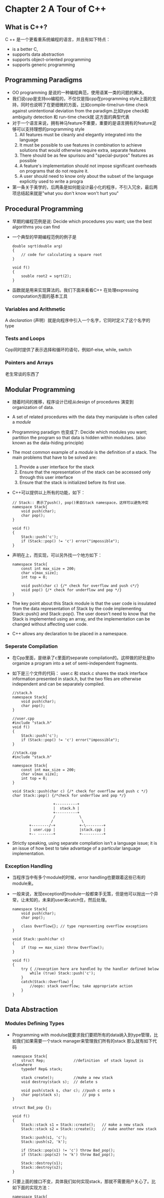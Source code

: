 * Chapter 2 A Tour of C++
** What is C++?
   C ++ 是一个更看重系统编程的语言，并且有如下特点：
   + is a better C,
   + supports data abstraction
   + supports object-oriented programming
   + supports generic programming
** Programming Paradigms
   + OO programming 是说的一种编程典范，使用语某一类的问题的解决。
   + 我们说cpp是支持oo编程的，不仅仅是指cpp在programming style上面的支持，同时也说明了在更细微的方面，比如compile-time/run-time
     check against unintentional deviation from the paradigm.比如type check和ambiguity detection 和 run-time check就
     这方面的典型代表
   + 对于一个语言来说，拥有神马feature不重要，重要的是语言拥有的feature足够可以支持理想的programming style
     1. All features must be cleanly and elegantly integrated into the language
     2. It must be possible to use features in combination to achieve solutions that would otherwise
        require extra, separate features
     3. There should be as few spurisou and "special-purpos" features as possible
     4. A feature's implementation should not impose significant overheads on programs that do
        not require it.
     5. A user should need to know only about the subset of the language explicitly used to write a progra
   + 第一条关于美学的，后两条是如何能设计最小化的程序，不引入冗余，最后两项总结起来就是"what you don't know won't hurt you"
** Procedural Programming
   + 早期的编程范例是说: Decide which procedures you want; use the best algorithms you can find
   + 一个典型的早期编程范例的例子是
     #+begin_src c++
       double sqrt(double arg)
       {
           // code for calculating a square root
       }

       void f()
       {
           souble root2 = sqrt(2);
       }
     #+end_src
   + 函数就是用来实现算法的。我们下面来看看C++ 在处理expressing computation方面的基本工具
*** Variables and Arithmetic
    A /declaration/ (声明）就是向程序中引入一个名字，它同时定义了这个名字的type
*** Tests and Loops
    Cpp同时提供了表示选择和循环的语句，例如if-else, while, switch
*** Pointers and Arrays
    老生常谈的东西了
** Modular Programming
   + 随着时间的推移，程序设计已经从design of procedures 演变到 organization of data.
   + A set of related procedures with the data they manipulate is often called a /module/
   + Programming paradigm 也变成了: Decide which modules you want; partition the program so that data is hidden within
     modulses. (also known as the data-hiding principle)
   + The most common example of a /module/ is the definition of a stack. The main problems that have to be solved are:
     1. Provide a user interface for the stack
     2. Ensure that the representation of the stack can be accessed only through this user interface
     3. Ensure that the stack is initialized before its first use.
   + C++可以提供以上所有的功能，如下：
     #+begin_src c++
       // Stack:: 表示了push(), pop()来自Stack namespace，这样可以避免冲突
       namespace Stack{
           void push(char);
           char pop();
       }

       void f()
       {
           Stack::push('c');
           if (Stack::pop() != 'c') error("impossible");
       }
     #+end_src
   + 声明在上，而实现，可以另外找一个地方如下：
     #+begin_src c++
       namespace Stack{
           const int max_size = 200;
           char v[max_size];
           int top = 0;

           void push(char c) {/* check for overflow and push c*/}
           void pop() {/* check for underflow and pop */}
       }
     #+end_src
   + The key point about this Stack module is that the user code is insulated from the data representation of Stack by
     the code implementing Stack::push() and Stack::pop(). The user doesn't need to know that the Stack is implemented
     using an array, and the implementation can be changed without affecting user code.
   + C++ allows any declaration to be placed in a namespace.

*** Seperate Compilation
    + 在Cpp里面，是继承了c里面的separate compilation的。这样做的好处是to organize a program into a set of semi-independent
      fragments.
    + 如下是三个文件的代码： user.c 和 stack.c shares the stack interface information presented in stack.h, but the two
      files are otherwise independent and can be separately compiled.
      #+begin_src c++
        //stack.h
        namespace Stack{
            void push(char);
            char pop();
        }

        //user.cpp
        #include "stack.h"
        void f()
        {
            Stack::push('c');
            if (Stack::pop() != 'c') error("impossible");
        }

        //stack.cpp
        #include "stack.h"

        namespace Stack{
            const int max_size = 200;
            char v[max_size];
            int top = 0;
        }

        void Stack::push(char c) {/* check for overflow and push c */}
        char Stack::pop() {/*check for underflow and pop */}
      #+end_src
:                       +----------+
:                       |  stack.h |
:                       +----------+
:                       /           \
:                      /             \
:            +--------/-+           +-\--------+
:            | user.cpp |           |stack.cpp |
:            +-- -------+           +----------+

    + Strictly speaking, using separate compliation isn't a language issue; it is an issue of how best to take
      advantage of a particular language implementation.
*** Exception Handling
    + 当程序当中有多个module的时候，error handling也要跟着这些已有的module来。
    + 一般来说，发现exception的module一般都束手无策，但是他可以抛出一个异常，让未知的，未来的user来catch住，然后处理。
      #+begin_src c++
        namespace Stack{
            void push(char);
            char pop();
        
            class Overflow{}; // type representing overflow exceptions
        }
        
        void Stack::push(char c)
        {
            if (top == max_size) throw Overflow();
        }
        
        void f()
        {
            try { //execption here are handled by the handler defined below
                while (true) Stack::push('c');
            }
            catch(Stack::Overflow) {
                //oops: stack overflow; take appropriate action
            }
        }
      #+end_src
** Data Abstraction
*** Modules Defining Types
    + Programming with modulse就要求我们要把所有的data纳入到type管理，比如我们如果需要一个stack manager来管理我们所有的stack
      那么就有如下代码
      #+begin_src c++
        namespace Stack{
            struct Rep;             //definition  of stack layout is elsewhere
            typedef Rep& stack;
        
            stack create();         //make a new stack
            void destroy(stack s);  // delete s
        
            void push(stack s, char c); //push c onto s
            char pop(stack s);          // pop s
        }
        
        struct Bad_pop {};
        
        void f()
        {
            Stack::stack s1 = Stack::create();   // make a new stack
            Stack::stack s2 = Stack::create();   // make another new stack
        
            Stack::push(s1, 'c');
            Stack::push(s2, 'k');
        
            if (Stack::pop(s1) != 'c') throw Bad_pop();
            if (Stack::pop(s2) != 'k') throw Bad_pop();
        
            Stack::destroy(s1);
            Stack::destroy(s2);
        }
      #+end_src
    + 只要上面的接口不变，具体我们如何实现stack，那就不需要用户关心了。比如下面的实现方法：
      #+begin_src c++
        namespace Stack{
            const int max_size = 200;
        
            struct Rep {
                char v[max_size];
                int top;
            };
        
            const int max = 16;    // maximum number of stacks;
        
            Rep stacks[max];       // preallocated stack representations
            bool used[max];        // used[i] is true if stacks[i] is in use
        }
        
        void Stack::push(stack s, char c) {/* check s for overflow and push */}
        void Stack::pop(stack s) {/* check s for underflow and pop */}
        Stack::stack Stack::create()
        {
            //pick an unused Rep, mark it used, initialize it, and returen a reference to it
        }
        
        void Stack::destroy(stack s) { /* mark s unused */}
      #+end_src
    + module type有不少的缺点，最明显的一个就是我们如何来实现底层的数据结构，会极大的影响用户看到的fake type
    + 更重要的是，module type和build-in type的使用方法不一致，比如我们上面的例子就要先initialize再delete； int 和 double数据类型就从来不需要。
*** User-Defined Type
    + module-defined type 不能解决的问题，在cpp里面是用user-defined type也就是abstract data type来解决的。
    + 这样一来，编程范例就变成了: Decide which type you want; provide a full set of operations for each type.
    + complex number是一种非常好的范例：
      #+begin_src c++
        class complex{
            double re, im;
        public:
            complex(double r, double i) {re = r; im = i;}
            complex(double r) {re = r; im = 0;}
            compllex() {re = im = 0;};
        
            friend complex operator+(complex, complex);
            friend complex operator-(complex, complex);
            friend complex operator+(complex);
            friend complex operator*(complex, complex);
            friend complex operator/(complex, complex);
        
            friend bool operator==(complex, complex);
            friend bool operator!=(complex, complex);
        };
        
        //Can be used as following
        void f(complex z)
        {
            complex a = 2.3;
            complex b = 1/a;
            complex c = a + b * complex(1, 2.3);
            //...
            if (c != b) c = -(b / a) + 2 * b;
        }
      #+end_src
*** Concrete Type
    + User-defined type就可以满足很多情况下的需要了，我们再来看一个user-defined Stack的例子
      #+begin_src c++
        class Stack{
            char* v;
            int top;
            int max_size;
        public:
            class Underflow {};     //used as exception
            class Overflow {};      //used as exception
            class Bad_size {};      //used as exception
        
            Stack(int s);           // ctor
            ~Stack();               // dtor
        
            void push(char c);
            char pop();
        };
      #+end_src
    + ctor是用来创建class object的，用new来创建一块动态内存，dtor就是用 delete来释放掉动态内存
      #+begin_src c++
        Stack::Stack(int s)
        {
            top = 0;
            if (10000 < s) throw Bad_size();
            max_size = s;
            v = new char[s];     // allocate elements on the free store (heap, dynamic store)
        }
        Stack::~Stack()          //destructor
        {
            delete[] v;          // free the elements for possible reuse of the space
        }
      #+end_src
    + Stack type遵循了和built-in type（int,char)一样的规则在naming, scope, allocation, lifetime, copying等方面，
      所以还需要下面的代码来完善.像complex和stack这样的type就被称作concrete types.
      #+begin_src c++
        Stack s_val1(10);
        
        void f(Stack& s_ref, int i)
        {
            Stack s_var2(i);
            Stack* s_ptr = new Stack(20);
        
            s_var1.push('a');
            s_var2.push('b');
            s_ref.push('c');
            s_ptr->push('d');
            //...
        }
        // Naturally, the push() and pop() member functions must also be defined somewhere:
        void Stack::push(char c)
        {
            if (top == max_size) throw Overfolow();
            v[top] = c;
            top = top + 1;
        }
        
        char Stack::pop()
        {
            if (top == 0) throw Underflow();
            top = top - 1;
            return v[top];
        }
      #+end_src
*** Abstract Types
    + concrete type的优点就不说了，说个缺点。concrete的数据部分是private的，用户看不到，暴露给用户的是public的function，但是private的数据是有
      可能更改的，一旦private的数据更改，那么，所有涉及到这些class的代码都要重新编译，而且这个类型的大小很难进行判断。
    + 为了解决这个难题诞生了abstract type（也就是interface),他把interface和representation完全分开，并且放弃了local variable.
      下面就是一个interface的例子
      #+begin_src c++
        class Stack{
        public:
            class Underflow {};            //used as exception
            class Overflow {};             //used as exception
        
            // Class drived from Stack must define these functions
            virtual void push(char c) = 0;
            virtual char pop() = 0;
        }
      #+end_src
    + Interface的特点就是完全隔离了实现细节，可以看下面的例子f()只需要知道，自己的parameter是Stack类型，具体怎么实现的，那可以是Array_stack，也可以是
      List_stack，总之f()不关心
      #+begin_src c++
        void f(Stack& s_ref)
        {
            s_ref.push('c');
            if (s_ref.pop() != 'c')
            {
                throw bad_stack();
            }
        }
        // For Array_stack
        class Array_stack:public Stack
        {
            char* p;
            int max_size;
            int top;
        public:
            Array_stack(int s);
            ~Array_stack();
        
            void push (char c);
            char pop();
        };
        
        void g()
        {
            Array_stack as(200);
            f(as);
        }
        // For List_stack
        class List_stack :public Stack
        {
            list<char> lc;
        public:
            List_stack();
        
            void push(char c) { lc.push_front(c); }
            char pop();
        };
        char List_stack::pop()
        {
            char x = lc.front();
            lc.pop_front();
            return x;
        }
        
        void h()
        {
            List_stack ls;
            f(ls);
        }
      #+end_src
    + A class that provides the interface to a variety of other classes is often called a polymorphic type.
*** Virtual Functions
    + 我们前面的设计，可以让编译器在运行以前，就知道类的大小,而且完全分离了类的实现，仅仅留下接口，仅仅当真正需要知道类真的是什么类型的时候再去判断
    + 真正需要知道类类型的时候，就是run-time，这个时候c++是通过virtual table 来正确调用virtual function的
    + 下图就是vtbl的实现，这种设计方式，可以让caller在不知道size of object and the layout of object's data的情况下，正确使用object。
      这种设计方法的代价就是每个object多一个pointer，每个类多一个virtual table
: Array_stack object             vtbl
:       +-----------+          +--------+
:       |   vptr    |--------->|        |------> Array_stack::push()
:       |    p      |          |--------+
:       |  max_size |          |        |------> Array_stack::pop()  
:       |   top     |          +--------+
:       +-----------+                
: List_stack object:             vtbl
:       +-----------+          +--------+
:       |   vptr    +--------->+        |------> List_stack::push()
:       |           |          |--------+
:       |    lc     |          |        |------> List_stack::push()
:       |           |          +--------+
:       +-----------+
** Object-Oriented Programming
   Data abstraction是本书的主线，但是user-defined types是有很多不足的，我们下面会讲到，并且讲解如何利用class hierarchies来解决这个问题
*** Problems with Concrete Types
    + Concrete Type的最大问题就是，如果原来的代码想要扩展的话，我们每扩展一次都要接触一次原来的重要代码，这样很容易引入错误，为了增强感觉，我们引入如下的例子
      #+begin_src c++
        class Point { /* ... */ };
        class Color { /* ... */ };
        
        enum Kind {circle, triangle, square};
        
        class Shape
        {
            Kind k;     //type field;
            Point center;
            Color col;
            //...
        
        public:
            Shape();
            virtual ~Shape();
            void draw();
            void rotate(int);
            //...
        };
        
        void Shape::draw()
        {
            switch(k) {
            case circle:
                // draw a circle
                break;
            case triangle:
                // draw a triangel
                break;
            case square:
                // draw a square
                break;
            }
        }
      #+end_src
    + 上述例子中, 像draw()这样的函数，必须知道所有的shape，在switch中辛苦的判断来决定下一步的操作。看起来好像问题不大，但是如果一旦我们要加新代码
      那么就麻烦了，首先我们要能有权限接触源代码，其次源代码中很多地方都要改动。
*** Class Hierarchies
    + concrete type的一大问题在于它的实现方法没有区分两个概念1properties of every shape 2 properties of a specific kind of shape
    + properties of every shape是指的每个shape，不管是circle也好， triangel也好，都是有颜色的，可以画的
    + properties of a specific kind of shape是指的各个shape的特点，比如circle有半径，三角形有夹角...
    + OO编程正是为了区分这两个概念，并利用这两个概念而设计的，下面是一个OO设计的例子
      #+begin_src c++
        class Shape
        {
            Point center;
            Color col;
            //...
        public:
            Point where() {return center;}
            void move(Point to) { center = to; /* .... */ draw();}
        
            virtual void draw() = 0;
            virtual void rotate(int angle) = 0;
            //...
            Shape();
            virtual ~Shape();
        };
        void rotate_all(vector<Shape*>&v, int angle)
        {
            for (int i = 0; i < v.size(); ++i)
            {
                v[i]->rotate(angle);
            }
        }
        
        class Circle : public Shape
        {
            int radius;
        public:
            void draw() { /* ... */ }
            void rotate(int) {}  // yes, the null function
            Circle();
            virtual ~Circle();
        };
      #+end_src
    + Circle继承自Shape，Shape是基类，Circle是继承类。Shape也叫超类，Circle也叫子类
    + 到现在编程典范变成了: Decide which classes you want; provide a full set of operations for each class; make commonality explicit
      by using inheritance.
    + 利用继承和virtual function提取出type的共性是一种很好提升oo设计的办法
** Generic Programming
   Generic Programming就是所谓的泛化编程，泛化parameter嘛，编程典范为:Decide which algorithms you want; parameterize them so that
   they work for a variety of suitble types and data structures.
*** Containers
    + 下面来看一个stack-of-anything的例子
      #+begin_src c++
        template <class T> class Stack
        {
            T* v;
            int max_size;
            int top;
        public:
            class Underflow {};
            class Overflow {};
        
            Stack(int s);
            virtual ~Stack();
        
            void push(T);
            T pop();
        };      
        template <class T> void Stack<T>::push(T c)
        {
            if (top == max_size) throw Overflow();
            v[top] = c;
            top = top + 1;
        }
        
        template <class T> T Stack<T>::pop()
        {
            if (top == 0) throw Underflow();
            top = top - 1;
            return v[top];
        }
        //Usage of Stack
        Stack<char> sc;       // stack of characters
        Stack<complex> scplx; // stack of complex numbers
        Stack<list<int>>sli;  // stack of list of integers
        
        void f()
        {
            sc.push('c');
            if (sc.pop() != 'c') throw Bad_pop();
        
            scplx.push(complex(1,2));
            if (scplx.pop() != complex(1,2)) throw Bad_pop();
        }
      #+end_src
    + Templates是一种complie-time 机制，不会产生run-time overhead 
*** Generic Algorithm
    + 泛化了数据类型，得到各种容器之后，我们发现可以继续泛化，于是就泛化各种容器，得到generic algorithm
    + 于是就有了如下的例子，所有的standard library containers都支持这种notion of iterators and sequences.
      #+begin_src c++
        template <class In, class out> void copy(In from, In too_far, Out to)
        {
            while (from != too_far) {
                *to = *from;
                ++to;
                ++from;
            }
        }
        //generic algorithm can be used in built-in, low-level array
        char vcl[200]; // array of 200 characters;
        char vcl[500]; // array of 500 characters;
        
        void f()
        {
            copy(&vcl1[0], &vcl[200], &vc2[0]);
        }
        
        //Also can be used in standard container
        complex ac[200];
        
        void g(vector<complex>& vc, list<complex>& lc)
        {
            copy(&ac[0], &ac[200], lc.begin());
            copy(lc.begin(), lc.end(), vc.begin());
        }
      #+end_src
** Postscript
   + 没有一种语言是十全十美的,what is perfect for one task is often seriously flawed for another because
     perfection in one area implies specialization.
   + A single language feature in isolation is of little interest, only in the context provided by
     techniques and by other features does the feature acauire meaning and interest.
** Advice
   1) Don't panic! All will become clear in time 
   2) You don't have to know every detail of C++ to write good programs
   3) Focus on programming techniques, not on language features;
